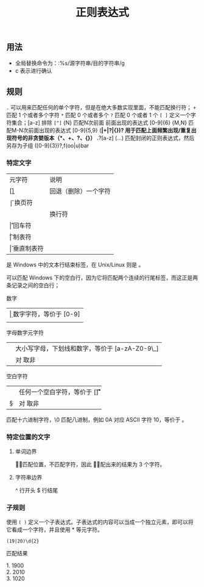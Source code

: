 #+TITLE: 正则表达式
#+DESCRIPTION: 正则简介
#+TAGS: 正则
#+CATEGORIES: 软件使用
** 用法
 - 全局替换命令为：:%s/源字符串/目的字符串/g
 - c 表示进行确认
** 规则
    ~.~  可以用来匹配任何的单个字符，但是在绝大多数实现里面，不能匹配换行符；
    ~+~  匹配 1 个或者多个字符
    ~*~ 匹配 0 个或者多个
    ~?~  匹配 0 个或者 1 个
    ~[ ]~  定义一个字符集合；[a-z] 排除 ~[^]~
    {N} 匹配N次前面 前面出现的表达式  [0-9]{6}
    {M,N} 匹配M-N次前面出现的表达式  [0-9]{5,9}
    (*|+|?|{})? 用于匹配上面频繁出现/重复出现符号的非贪婪版本（*、+、?、{}） .*?[a-z]
    (…) 匹配封闭的正则表达式，然后另存为子组 ([0-9]{3})?,f(oo|u)bar
   
*** 特定文字
    | 元字符 | 说明                 |
    | [\b]   | 回退（删除）一个字符 |
    | \f     | 换页符               |
    | \n     | 换行符               |
    | \r     | 回车符               |
    | \t     | 制表符               |
    | \v     | 垂直制表符           |

    \r\n 是 Windows 中的文本行结束标签，在 Unix/Linux 则是 \n。

    \r\n\r\n 可以匹配 Windows 下的空白行，因为它将匹配两个连续的行尾标签，而这正是两条记录之间的空白行；
 
    数字
    | \d  | 数字字符，等价于 [0-9]  |
    | \D  | 非数字字符，等价于 [^0-9]   |

    字母数字元字符
    | \w  |  大小写字母，下划线和数字，等价于 [a-zA-Z0-9\_] |
    |  \W |  对 \w 取非 |

    空白字符
    | \s | 任何一个空白字符，等价于 [\f\n\r\t\v] |
    | \S | 对 \s 取非                            |

    \x 匹配十六进制字符，\0 匹配八进制，例如 \x0A 对应 ASCII 字符 10，等价于 \n。
*** 特定位置的文字
**** 单词边界
     \b 只匹配位置，不匹配字符，因此 \babc\b 匹配出来的结果为 3 个字符。
**** 字符串边界
     ^ 行开头
     $ 行结尾
*** 子规则
   使用  ~( )~  定义一个子表达式。子表达式的内容可以当成一个独立元素，即可以将它看成一个字符，并且使用 * 等元字符。

  #+begin_src regexr
  (19|20)\d{2}
  #+end_src

  匹配结果

  #+begin_verse
  1.  1900
  2.  2010
  3. 1020
  #+end_verse

